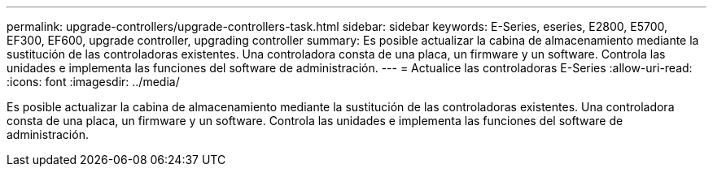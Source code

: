 ---
permalink: upgrade-controllers/upgrade-controllers-task.html 
sidebar: sidebar 
keywords: E-Series, eseries, E2800, E5700, EF300, EF600, upgrade controller, upgrading controller 
summary: Es posible actualizar la cabina de almacenamiento mediante la sustitución de las controladoras existentes. Una controladora consta de una placa, un firmware y un software. Controla las unidades e implementa las funciones del software de administración. 
---
= Actualice las controladoras E-Series
:allow-uri-read: 
:icons: font
:imagesdir: ../media/


[role="lead"]
Es posible actualizar la cabina de almacenamiento mediante la sustitución de las controladoras existentes. Una controladora consta de una placa, un firmware y un software. Controla las unidades e implementa las funciones del software de administración.
